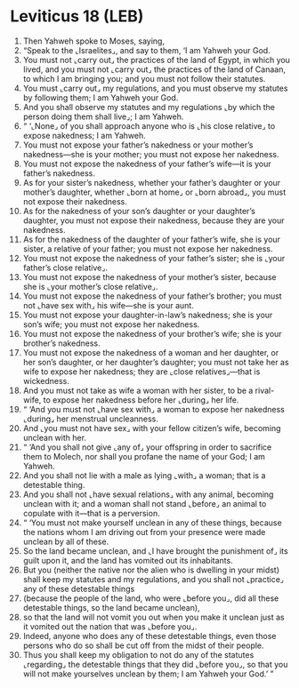 * Leviticus 18 (LEB)
:PROPERTIES:
:ID: LEB/03-LEV18
:END:

1. Then Yahweh spoke to Moses, saying,
2. “Speak to the ⌞Israelites⌟, and say to them, ‘I am Yahweh your God.
3. You must not ⌞carry out⌟ the practices of the land of Egypt, in which you lived, and you must not ⌞carry out⌟ the practices of the land of Canaan, to which I am bringing you; and you must not follow their statutes.
4. You must ⌞carry out⌟ my regulations, and you must observe my statutes by following them; I am Yahweh your God.
5. And you shall observe my statutes and my regulations ⌞by which the person doing them shall live⌟; I am Yahweh.
6. “ ‘⌞None⌟ of you shall approach anyone who is ⌞his close relative⌟ to expose nakedness; I am Yahweh.
7. You must not expose your father’s nakedness or your mother’s nakedness—she is your mother; you must not expose her nakedness.
8. You must not expose the nakedness of your father’s wife—it is your father’s nakedness.
9. As for your sister’s nakedness, whether your father’s daughter or your mother’s daughter, whether ⌞born at home⌟ or ⌞born abroad⌟, you must not expose their nakedness.
10. As for the nakedness of your son’s daughter or your daughter’s daughter, you must not expose their nakedness, because they are your nakedness.
11. As for the nakedness of the daughter of your father’s wife, she is your sister, a relative of your father; you must not expose her nakedness.
12. You must not expose the nakedness of your father’s sister; she is ⌞your father’s close relative⌟.
13. You must not expose the nakedness of your mother’s sister, because she is ⌞your mother’s close relative⌟.
14. You must not expose the nakedness of your father’s brother; you must not ⌞have sex with⌟ his wife—she is your aunt.
15. You must not expose your daughter-in-law’s nakedness; she is your son’s wife; you must not expose her nakedness.
16. You must not expose the nakedness of your brother’s wife; she is your brother’s nakedness.
17. You must not expose the nakedness of a woman and her daughter, or her son’s daughter, or her daughter’s daughter; you must not take her as wife to expose her nakedness; they are ⌞close relatives⌟—that is wickedness.
18. And you must not take as wife a woman with her sister, to be a rival-wife, to expose her nakedness before her ⌞during⌟ her life.
19. “ ‘And you must not ⌞have sex with⌟ a woman to expose her nakedness ⌞during⌟ her menstrual uncleanness.
20. And ⌞you must not have sex⌟ with your fellow citizen’s wife, becoming unclean with her.
21. “ ‘And you shall not give ⌞any of⌟ your offspring in order to sacrifice them to Molech, nor shall you profane the name of your God; I am Yahweh.
22. And you shall not lie with a male as lying ⌞with⌟ a woman; that is a detestable thing.
23. And you shall not ⌞have sexual relations⌟ with any animal, becoming unclean with it; and a woman shall not stand ⌞before⌟ an animal to copulate with it—that is a perversion.
24. “ ‘You must not make yourself unclean in any of these things, because the nations whom I am driving out from your presence were made unclean by all of these.
25. So the land became unclean, and ⌞I have brought the punishment of⌟ its guilt upon it, and the land has vomited out its inhabitants.
26. But you (neither the native nor the alien who is dwelling in your midst) shall keep my statutes and my regulations, and you shall not ⌞practice⌟ any of these detestable things
27. (because the people of the land, who were ⌞before you⌟, did all these detestable things, so the land became unclean),
28. so that the land will not vomit you out when you make it unclean just as it vomited out the nation that was ⌞before you⌟.
29. Indeed, anyone who does any of these detestable things, even those persons who do so shall be cut off from the midst of their people.
30. Thus you shall keep my obligation to not do any of the statutes ⌞regarding⌟ the detestable things that they did ⌞before you⌟, so that you will not make yourselves unclean by them; I am Yahweh your God.’ ”
